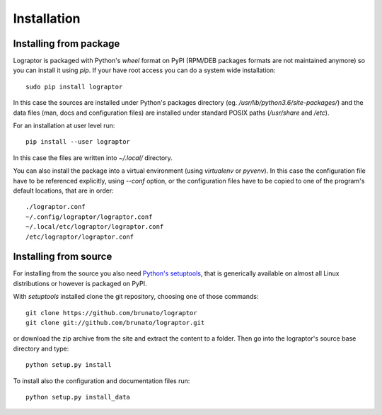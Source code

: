 ============
Installation
============

***********************
Installing from package
***********************

Lograptor is packaged with Python's *wheel* format on PyPI (RPM/DEB packages formats are
not maintained anymore) so you can install it using *pip*.
If your have root access you can do a system wide installation::

    sudo pip install lograptor

In this case the sources are installed under Python's packages directory
(eg. */usr/lib/python3.6/site-packages/*) and the data files (man, docs and configuration files)
are installed under standard POSIX paths (*/usr/share* and */etc*).

For an installation at user level run::

    pip install --user lograptor

In this case the files are written into `~/.local/` directory.

You can also install the package into a virtual environment (using *virtualenv* or *pyvenv*).
In this case the configuration file have to be referenced explicitly, using *--conf* option,
or the configuration files have to be copied to one of the program's default locations, that
are in order::

    ./lograptor.conf
    ~/.config/lograptor/lograptor.conf
    ~/.local/etc/lograptor/lograptor.conf
    /etc/lograptor/lograptor.conf


**********************
Installing from source
**********************

For installing from the source you also need `Python's setuptools <https://github.com/pypa/setuptools>`_,
that is generically available on almost all Linux distributions or however is packaged on PyPI.

With *setuptools* installed clone the git repository, choosing one of those commands::

  git clone https://github.com/brunato/lograptor
  git clone git://github.com/brunato/lograptor.git

or download the zip archive from the site and extract the content to a folder.
Then go into the lograptor's source base directory and type::

  python setup.py install

To install also the configuration and documentation files run::

  python setup.py install_data
